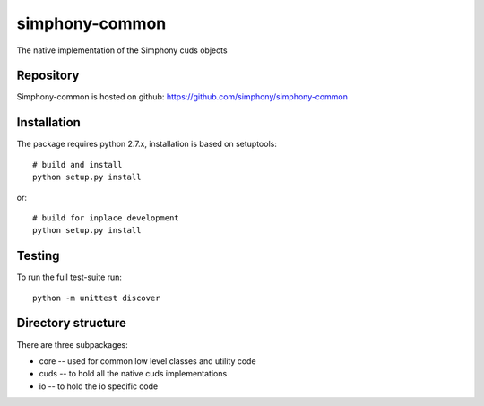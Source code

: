 simphony-common
===============

The native implementation of the Simphony cuds objects

Repository
----------

Simphony-common is hosted on github: https://github.com/simphony/simphony-common

Installation
------------

The package requires python 2.7.x, installation is based on setuptools::

    # build and install
    python setup.py install

or::

    # build for inplace development
    python setup.py install

Testing
-------

To run the full test-suite run::

    python -m unittest discover


Directory structure
-------------------

There are three subpackages:

- core -- used for common low level classes and utility code
- cuds -- to hold all the native cuds implementations
- io -- to hold the io specific code
